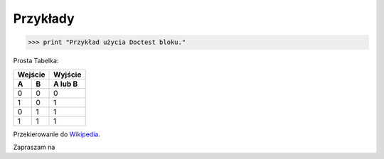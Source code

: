 ==========================================
Przykłady
==========================================




>>> print "Przykład użycia Doctest bloku."


Prosta Tabelka:

===== =====  =========
   Wejście    Wyjście
-----------  ---------
  A     B     A lub B
===== =====  =========
  0     0        0
  1     0        1
  0     1        1
  1     1        1
===== =====  ========= 

Przekierowanie do `Wikipedia <https://www.wikipedia.org/>`_.

Zapraszam na |Discord|

.. |Discord| image:: Discord.png